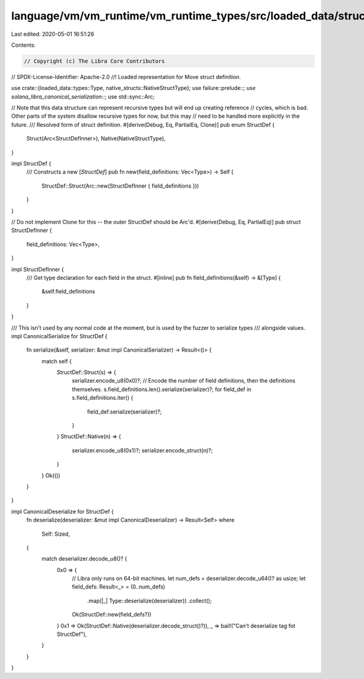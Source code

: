 language/vm/vm_runtime/vm_runtime_types/src/loaded_data/struct_def.rs
=====================================================================

Last edited: 2020-05-01 16:51:26

Contents:

.. code-block:: rs

    // Copyright (c) The Libra Core Contributors
// SPDX-License-Identifier: Apache-2.0
//! Loaded representation for Move struct definition.

use crate::{loaded_data::types::Type, native_structs::NativeStructType};
use failure::prelude::*;
use solana_libra_canonical_serialization::*;
use std::sync::Arc;

// Note that this data structure can represent recursive types but will end up creating reference
// cycles, which is bad. Other parts of the system disallow recursive types for now, but this may
// need to be handled more explicitly in the future.
///  Resolved form of struct definition.
#[derive(Debug, Eq, PartialEq, Clone)]
pub enum StructDef {
    Struct(Arc<StructDefInner>),
    Native(NativeStructType),
}

impl StructDef {
    /// Constructs a new [`StructDef`]
    pub fn new(field_definitions: Vec<Type>) -> Self {
        StructDef::Struct(Arc::new(StructDefInner { field_definitions }))
    }
}

// Do not implement Clone for this -- the outer StructDef should be Arc'd.
#[derive(Debug, Eq, PartialEq)]
pub struct StructDefInner {
    field_definitions: Vec<Type>,
}

impl StructDefInner {
    /// Get type declaration for each field in the struct.
    #[inline]
    pub fn field_definitions(&self) -> &[Type] {
        &self.field_definitions
    }
}

/// This isn't used by any normal code at the moment, but is used by the fuzzer to serialize types
/// alongside values.
impl CanonicalSerialize for StructDef {
    fn serialize(&self, serializer: &mut impl CanonicalSerializer) -> Result<()> {
        match self {
            StructDef::Struct(s) => {
                serializer.encode_u8(0x0)?;
                // Encode the number of field definitions, then the definitions themselves.
                s.field_definitions.len().serialize(serializer)?;
                for field_def in s.field_definitions.iter() {
                    field_def.serialize(serializer)?;
                }
            }
            StructDef::Native(n) => {
                serializer.encode_u8(0x1)?;
                serializer.encode_struct(n)?;
            }
        }
        Ok(())
    }
}

impl CanonicalDeserialize for StructDef {
    fn deserialize(deserializer: &mut impl CanonicalDeserializer) -> Result<Self>
    where
        Self: Sized,
    {
        match deserializer.decode_u8()? {
            0x0 => {
                // Libra only runs on 64-bit machines.
                let num_defs = deserializer.decode_u64()? as usize;
                let field_defs: Result<_> = (0..num_defs)
                    .map(|_| Type::deserialize(deserializer))
                    .collect();
                Ok(StructDef::new(field_defs?))
            }
            0x1 => Ok(StructDef::Native(deserializer.decode_struct()?)),
            _ => bail!("Can't deserialize tag fot StructDef"),
        }
    }
}


